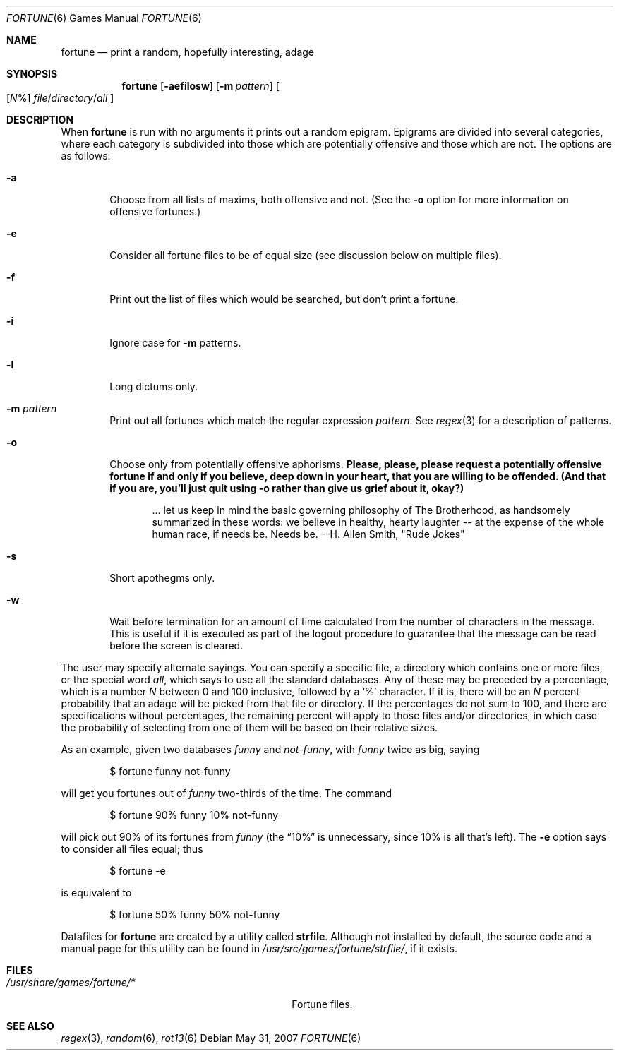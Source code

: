 .\"	$OpenBSD: src/games/fortune/fortune/fortune.6,v 1.11 2010/02/20 19:50:13 schwarze Exp $
.\"
.\" Copyright (c) 1985, 1991, 1993
.\"	The Regents of the University of California.  All rights reserved.
.\"
.\" This code is derived from software contributed to Berkeley by
.\" Ken Arnold.
.\"
.\" Redistribution and use in source and binary forms, with or without
.\" modification, are permitted provided that the following conditions
.\" are met:
.\" 1. Redistributions of source code must retain the above copyright
.\"    notice, this list of conditions and the following disclaimer.
.\" 2. Redistributions in binary form must reproduce the above copyright
.\"    notice, this list of conditions and the following disclaimer in the
.\"    documentation and/or other materials provided with the distribution.
.\" 3. Neither the name of the University nor the names of its contributors
.\"    may be used to endorse or promote products derived from this software
.\"    without specific prior written permission.
.\"
.\" THIS SOFTWARE IS PROVIDED BY THE REGENTS AND CONTRIBUTORS ``AS IS'' AND
.\" ANY EXPRESS OR IMPLIED WARRANTIES, INCLUDING, BUT NOT LIMITED TO, THE
.\" IMPLIED WARRANTIES OF MERCHANTABILITY AND FITNESS FOR A PARTICULAR PURPOSE
.\" ARE DISCLAIMED.  IN NO EVENT SHALL THE REGENTS OR CONTRIBUTORS BE LIABLE
.\" FOR ANY DIRECT, INDIRECT, INCIDENTAL, SPECIAL, EXEMPLARY, OR CONSEQUENTIAL
.\" DAMAGES (INCLUDING, BUT NOT LIMITED TO, PROCUREMENT OF SUBSTITUTE GOODS
.\" OR SERVICES; LOSS OF USE, DATA, OR PROFITS; OR BUSINESS INTERRUPTION)
.\" HOWEVER CAUSED AND ON ANY THEORY OF LIABILITY, WHETHER IN CONTRACT, STRICT
.\" LIABILITY, OR TORT (INCLUDING NEGLIGENCE OR OTHERWISE) ARISING IN ANY WAY
.\" OUT OF THE USE OF THIS SOFTWARE, EVEN IF ADVISED OF THE POSSIBILITY OF
.\" SUCH DAMAGE.
.\"
.\"	@(#)fortune.6	8.3 (Berkeley) 4/19/94
.\"
.Dd $Mdocdate: May 31 2007 $
.Dt FORTUNE 6
.Os
.Sh NAME
.Nm fortune
.Nd print a random, hopefully interesting, adage
.Sh SYNOPSIS
.Nm fortune
.Op Fl aefilosw
.Op Fl m Ar pattern
.Oo
.Op Ar N Ns %
.Sm off
.Ar file No / Ar directory No / Ar all
.Sm on
.Oc
.Sh DESCRIPTION
When
.Nm
is run with no arguments it prints out a random epigram.
Epigrams are divided into several categories, where each category
is subdivided into those which are potentially offensive and those
which are not.
The options are as follows:
.Bl -tag -width flag
.It Fl a
Choose from all lists of maxims, both offensive and not.
(See the
.Fl o
option for more information on offensive fortunes.)
.It Fl e
Consider all fortune files to be of equal size (see discussion below
on multiple files).
.It Fl f
Print out the list of files which would be searched, but don't
print a fortune.
.It Fl i
Ignore case for
.Fl m
patterns.
.It Fl l
Long dictums only.
.It Fl m Ar pattern
Print out all fortunes which match the regular expression
.Ar pattern .
See
.Xr regex 3
for a description of patterns.
.It Fl o
Choose only from potentially offensive aphorisms.
.Bf -symbolic
Please, please, please request a potentially offensive fortune if and
only if you believe, deep down in your heart, that you are willing
to be offended.
(And that if you are, you'll just quit using
.Fl o
rather than give us
grief about it, okay?)
.Ef
.Bd -filled -offset indent
\&... let us keep in mind the basic governing philosophy
of The Brotherhood, as handsomely summarized in these words:
we believe in healthy, hearty laughter -- at the expense of
the whole human race, if needs be.
Needs be.
--H. Allen Smith, "Rude Jokes"
.Ed
.It Fl s
Short apothegms only.
.It Fl w
Wait before termination for an amount of time calculated from the
number of characters in the message.
This is useful if it is executed as part of the logout procedure
to guarantee that the message can be read before the screen is cleared.
.El
.Pp
The user may specify alternate sayings.
You can specify a specific file, a directory which contains one or
more files, or the special word
.Em all ,
which says to use all the standard databases.
Any of these may be preceded by a percentage, which is a number
.Ar N
between 0 and 100 inclusive, followed by a
.Sq %
character.
If it is, there will be an
.Ar N
percent probability that an adage will be picked from that file
or directory.
If the percentages do not sum to 100, and there are specifications
without percentages, the remaining percent will apply to those files
and/or directories, in which case the probability of selecting from
one of them will be based on their relative sizes.
.Pp
As an example, given two databases
.Em funny
and
.Em not-funny ,
with
.Em funny
twice as big, saying
.Bd -literal -offset indent
$ fortune funny not-funny
.Ed
.Pp
will get you fortunes out of
.Em funny
two-thirds of the time.
The command
.Bd -literal -offset indent
$ fortune 90% funny 10% not-funny
.Ed
.Pp
will pick out 90% of its fortunes from
.Em funny
(the
.Dq 10%
is unnecessary, since 10% is all that's left).
The
.Fl e
option says to consider all files equal;
thus
.Bd -literal -offset indent
$ fortune -e
.Ed
.Pp
is equivalent to
.Bd -literal -offset indent
$ fortune 50% funny 50% not-funny
.Ed
.Pp
Datafiles for
.Nm
are created by a utility called
.Nm strfile .
Although not installed by default,
the source code and a manual page for this utility
can be found in
.Pa /usr/src/games/fortune/strfile/ ,
if it exists.
.Sh FILES
.Bl -tag -width "/usr/share/games/fortune/*XX" -compact
.It Pa /usr/share/games/fortune/*
Fortune files.
.El
.Sh SEE ALSO
.Xr regex 3 ,
.Xr random 6 ,
.Xr rot13 6
